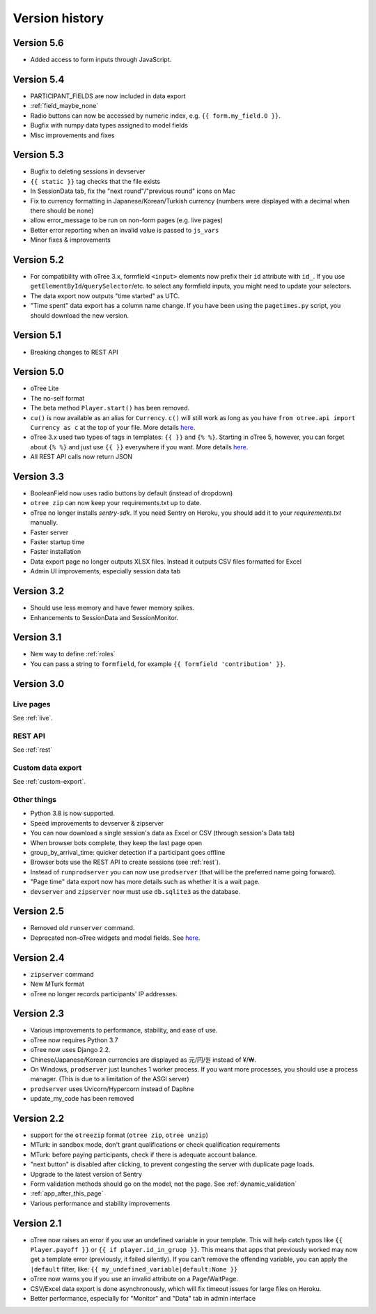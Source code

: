 Version history
```````````````

Version 5.6
===========

-   Added access to form inputs through JavaScript.

Version 5.4
===========

-   PARTICIPANT_FIELDS are now included in data export
-   :ref:`field_maybe_none`
-   Radio buttons can now be accessed by numeric index, e.g. ``{{ form.my_field.0 }}``.
-   Bugfix with numpy data types assigned to model fields
-   Misc improvements and fixes

Version 5.3
===========

-   Bugfix to deleting sessions in devserver
-   ``{{ static }}`` tag checks that the file exists
-   In SessionData tab, fix the "next round"/"previous round" icons on Mac
-   Fix to currency formatting in Japanese/Korean/Turkish currency (numbers were displayed with a decimal when there should be none)
-   allow error_message to be run on non-form pages (e.g. live pages)
-   Better error reporting when an invalid value is passed to ``js_vars``
-   Minor fixes & improvements


Version 5.2
===========

-   For compatibility with oTree 3.x,
    formfield ``<input>`` elements now prefix their ``id`` attribute with ``id_``.
    If you use ``getElementById``/``querySelector``/etc. to select any formfield inputs,
    you might need to update your selectors.
-   The data export now outputs "time started" as UTC.
-   "Time spent" data export has a column name change.
    If you have been using the ``pagetimes.py`` script,
    you should download the new version.

Version 5.1
===========

-   Breaking changes to REST API

Version 5.0
===========

-   oTree Lite
-   The no-self format
-   The beta method ``Player.start()`` has been removed.
-   ``cu()`` is now available as an alias for ``Currency``.
    ``c()`` will still work as long as you have ``from otree.api import Currency as c``
    at the top of your file.
    More details `here <https://groups.google.com/g/otree/c/Bwv67asPIlo>`__.
-   oTree 3.x used two types of tags in templates: ``{{ }}`` and ``{% %}``.
    Starting in oTree 5, however, you can forget about ``{% %}`` and just use ``{{ }}`` everywhere if you want.
    More details `here <https://groups.google.com/g/otree/c/Bwv67asPIlo>`__.
-   All REST API calls now return JSON

Version 3.3
===========

-   BooleanField now uses radio buttons by default (instead of dropdown)
-   ``otree zip`` can now keep your requirements.txt up to date.
-   oTree no longer installs `sentry-sdk`. If you need Sentry on Heroku, you should add it to your `requirements.txt` manually.
-   Faster server
-   Faster startup time
-   Faster installation
-   Data export page no longer outputs XLSX files. Instead it outputs CSV files formatted for Excel
-   Admin UI improvements, especially session data tab

Version 3.2
===========

-   Should use less memory and have fewer memory spikes.
-   Enhancements to SessionData and SessionMonitor.

Version 3.1
===========

-   New way to define :ref:`roles`
-   You can pass a string to ``formfield``, for example ``{{ formfield 'contribution' }}``.

Version 3.0
===========

Live pages
----------

See :ref:`live`.

REST API
--------

See :ref:`rest`

Custom data export
------------------

See :ref:`custom-export`.

Other things
------------

-   Python 3.8 is now supported.
-   Speed improvements to devserver & zipserver
-   You can now download a single session's data as Excel or CSV (through session's Data tab)
-   When browser bots complete, they keep the last page open
-   group_by_arrival_time: quicker detection if a participant goes offline
-   Browser bots use the REST API to create sessions
    (see :ref:`rest`).
-   Instead of ``runprodserver`` you can now use ``prodserver`` (that will be the preferred name going forward).
-   "Page time" data export now has more details such as whether it is a wait page.
-   ``devserver`` and ``zipserver`` now must use ``db.sqlite3`` as the database.


Version 2.5
===========
-   Removed old ``runserver`` command.
-   Deprecated non-oTree widgets and model fields. See `here <https://groups.google.com/forum/#!topic/otree/vsvsQ7njjY8>`__.

Version 2.4
===========

-   ``zipserver`` command
-   New MTurk format
-   oTree no longer records participants' IP addresses.

Version 2.3
===========

-   Various improvements to performance, stability, and ease of use.
-   oTree now requires Python 3.7
-   oTree now uses Django 2.2.
-   Chinese/Japanese/Korean currencies are displayed as 元/円/원 instead of ¥/₩.
-   On Windows, ``prodserver`` just launches 1 worker process. If you want more processes,
    you should use a process manager. (This is due to a limitation of the ASGI server)
-   ``prodserver`` uses Uvicorn/Hypercorn instead of Daphne
-   update_my_code has been removed

Version 2.2
===========

-   support for the ``otreezip`` format
    (``otree zip``, ``otree unzip``)
-   MTurk: in sandbox mode, don't grant qualifications
    or check qualification requirements
-   MTurk: before paying participants, check if there is adequate
    account balance.
-   "next button" is disabled after clicking, to prevent congesting the server
    with duplicate page loads.
-   Upgrade to the latest version of Sentry
-   Form validation methods should go on the model, not the page.
    See :ref:`dynamic_validation`
-   :ref:`app_after_this_page`
-   Various performance and stability improvements

.. _v21:

Version 2.1
===========

-   oTree now raises an error if you use an undefined variable in your template.
    This will help catch typos like
    ``{{ Player.payoff }}`` or ``{{ if player.id_in_gruop }}``.
    This means that apps that previously worked may now get a template error
    (previously, it failed silently).
    If you can't remove the offending variable,
    you can apply the ``|default`` filter, like: ``{{ my_undefined_variable|default:None }}``
-   oTree now warns you if you use an invalid attribute on a Page/WaitPage.
-   CSV/Excel data export is done asynchronously, which will fix
    timeout issues for large files on Heroku.
-   Better performance, especially for "Monitor" and "Data" tab in admin interface
